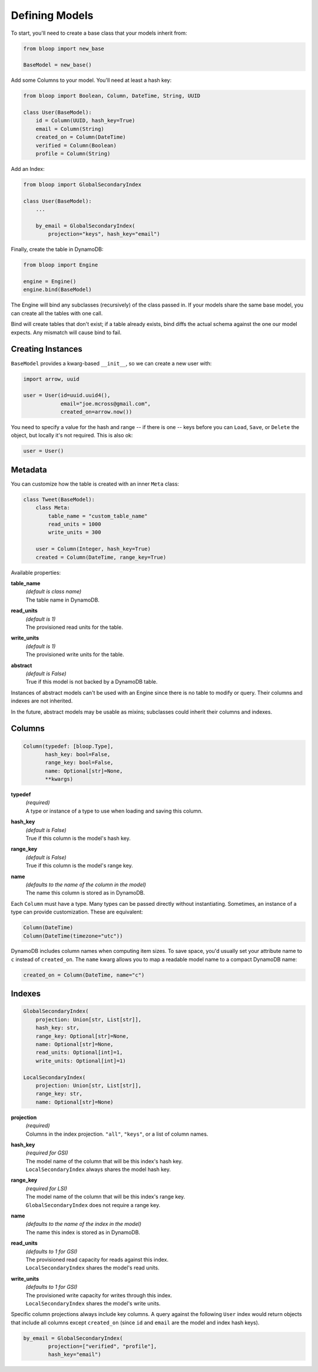 .. _define-models:

Defining Models
^^^^^^^^^^^^^^^

To start, you'll need to create a base class that your models inherit from:

.. code-block:: python

    from bloop import new_base

    BaseModel = new_base()

Add some Columns to your model.  You'll need at least a hash key:

.. code-block:: python

    from bloop import Boolean, Column, DateTime, String, UUID

    class User(BaseModel):
        id = Column(UUID, hash_key=True)
        email = Column(String)
        created_on = Column(DateTime)
        verified = Column(Boolean)
        profile = Column(String)

Add an Index:

.. code-block:: python

    from bloop import GlobalSecondaryIndex

    class User(BaseModel):
        ...

        by_email = GlobalSecondaryIndex(
            projection="keys", hash_key="email")

Finally, create the table in DynamoDB:

.. code-block:: python

    from bloop import Engine

    engine = Engine()
    engine.bind(BaseModel)

The Engine will bind any subclasses (recursively) of the class passed in.  If your models share the same
base model, you can create all the tables with one call.

Bind will create tables that don't exist; if a table already exists, bind diffs the actual schema against the
one our model expects.  Any mismatch will  cause bind to fail.

==================
Creating Instances
==================

``BaseModel`` provides a kwarg-based ``__init__``, so we can create a new user with:

.. code-block:: python

    import arrow, uuid

    user = User(id=uuid.uuid4(),
                email="joe.mcross@gmail.com",
                created_on=arrow.now())

You need to specify a value for the hash and range -- if there is one -- keys before you can ``Load``, ``Save``, or
``Delete`` the object, but locally it's not required.  This is also ok:

.. code-block:: python

    user = User()

========
Metadata
========

You can customize how the table is created with an inner ``Meta`` class:

.. code-block:: python

    class Tweet(BaseModel):
        class Meta:
            table_name = "custom_table_name"
            read_units = 1000
            write_units = 300

        user = Column(Integer, hash_key=True)
        created = Column(DateTime, range_key=True)

Available properties:

**table_name**
    | *(default is class name)*
    | The table name in DynamoDB.
**read_units**
    | *(default is 1)*
    | The provisioned read units for the table.
**write_units**
    | *(default is 1)*
    | The provisioned write units for the table.
**abstract**
    | *(default is False)*
    | True if this model is not backed by a DynamoDB table.

Instances of abstract models can't be used with an Engine since there is no table to modify or query.  Their
columns and indexes are not inherited.

In the future, abstract models may be usable as mixins; subclasses could inherit their columns and indexes.

=======
Columns
=======

.. code-block:: python

    Column(typedef: [bloop.Type],
           hash_key: bool=False,
           range_key: bool=False,
           name: Optional[str]=None,
           **kwargs)

**typedef**
    | *(required)*
    | A type or instance of a type to use when loading and saving this column.
**hash_key**
    | *(default is False)*
    | True if this column is the model's hash key.
**range_key**
    | *(default is False)*
    | True if this column is the model's range key.
**name**
    | *(defaults to the name of the column in the model)*
    | The name this column is stored as in DynamoDB.

Each ``Column`` must have a type.  Many types can be passed directly without instantiating.  Sometimes, an
instance of a type can provide customization.  These are equivalent:

.. code-block:: python

    Column(DateTime)
    Column(DateTime(timezone="utc"))

DynamoDB includes column names when computing item sizes.  To save space, you'd usually set your attribute
name to ``c`` instead of ``created_on``.  The ``name`` kwarg allows you to map a readable model name to a
compact DynamoDB name:

.. code-block:: python

    created_on = Column(DateTime, name="c")

.. seealso::
    :ref:`types` for the available built-in types, and to create your own.

    `Item Size`__ in the DynamoDB Developer Guide

    __ docs.aws.amazon.com/amazondynamodb/latest/developerguide/Limits.html#limits-items-size

=======
Indexes
=======

.. code-block:: python

    GlobalSecondaryIndex(
        projection: Union[str, List[str]],
        hash_key: str,
        range_key: Optional[str]=None,
        name: Optional[str]=None,
        read_units: Optional[int]=1,
        write_units: Optional[int]=1)

    LocalSecondaryIndex(
        projection: Union[str, List[str]],
        range_key: str,
        name: Optional[str]=None)

**projection**
    | *(required)*
    | Columns in the index projection.  ``"all"``, ``"keys"``, or a list of column names.
**hash_key**
    | *(required for GSI)*
    | The model name of the column that will be this index's hash key.
    | ``LocalSecondaryIndex`` always shares the model hash key.
**range_key**
    | *(required for LSI)*
    | The model name of the column that will be this index's range key.
    | ``GlobalSecondaryIndex`` does not require a range key.
**name**
    | *(defaults to the name of the index in the model)*
    | The name this index is stored as in DynamoDB.
**read_units**
    | *(defaults to 1 for GSI)*
    | The provisioned read capacity for reads against this index.
    | ``LocalSecondaryIndex`` shares the model's read units.
**write_units**
    | *(defaults to 1 for GSI)*
    | The provisioned write capacity for writes through this index.
    | ``LocalSecondaryIndex`` shares the model's write units.

Specific column projections always include key columns.  A query against the following ``User`` index would
return objects that include all columns except ``created_on`` (since ``id`` and ``email`` are the model
and index hash keys).

.. code-block:: python

    by_email = GlobalSecondaryIndex(
            projection=["verified", "profile"],
            hash_key="email")

.. seealso::

    `Global Secondary Index`__ and `Local Secondary Index`__ in the DynamoDB Developer Guide

    __ http://docs.aws.amazon.com/amazondynamodb/latest/developerguide/GSI.html
    __ http://docs.aws.amazon.com/amazondynamodb/latest/developerguide/LSI.html

